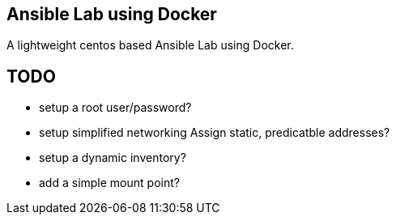 == Ansible Lab using Docker

A lightweight centos based Ansible Lab using Docker.


== TODO

- setup a root user/password?
- setup simplified networking
  Assign static, predicatble addresses?
- setup a dynamic inventory?
- add a  simple mount point?
